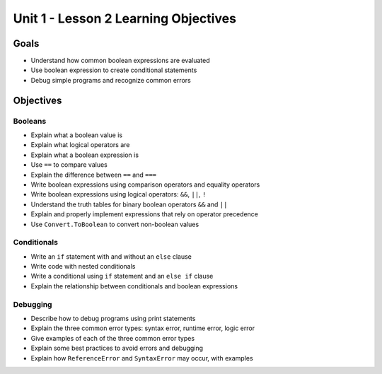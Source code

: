 Unit 1 - Lesson 2 Learning Objectives
=====================================

Goals
-----

- Understand how common boolean expressions are evaluated
- Use boolean expression to create conditional statements
- Debug simple programs and recognize common errors

Objectives
----------

Booleans
^^^^^^^^

- Explain what a boolean value is
- Explain what logical operators are
- Explain what a boolean expression is
- Use ``==`` to compare values
- Explain the difference between ``==`` and ``===``
- Write boolean expressions using comparison operators and equality operators
- Write boolean expressions using logical operators: ``&&``, ``||``, ``!``
- Understand the truth tables for binary boolean operators ``&&`` and ``||``
- Explain and properly implement expressions that rely on operator precedence
- Use ``Convert.ToBoolean`` to convert non-boolean values

Conditionals
^^^^^^^^^^^^

- Write an ``if`` statement with and without an ``else`` clause
- Write code with nested conditionals
- Write a conditional using ``if`` statement and an ``else if`` clause
- Explain the relationship between conditionals and boolean expressions

Debugging
^^^^^^^^^

- Describe how to debug programs using print statements
- Explain the three common error types: syntax error, runtime error, logic error
- Give examples of each of the three common error types
- Explain some best practices to avoid errors and debugging
- Explain how ``ReferenceError`` and ``SyntaxError`` may occur, with examples
